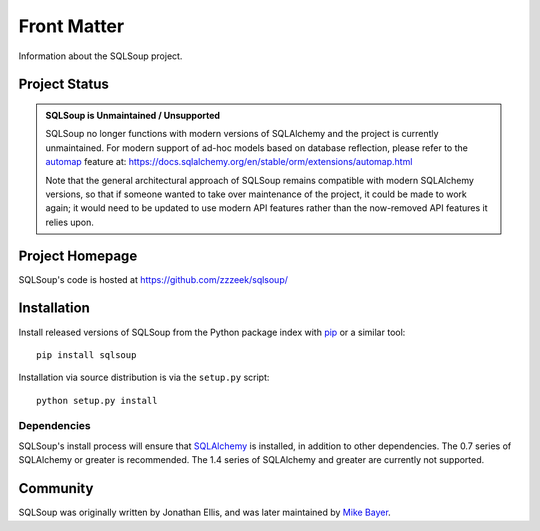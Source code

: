 ============
Front Matter
============

Information about the SQLSoup project.

Project Status
==============

.. admonition:: **SQLSoup is Unmaintained / Unsupported**

   SQLSoup no longer functions with modern versions of SQLAlchemy and the project is currently unmaintained.
   For modern support of ad-hoc models based on 
   database reflection, please refer to the `automap <https://docs.sqlalchemy.org/en/stable/orm/extensions/automap.html>`_ feature
   at: https://docs.sqlalchemy.org/en/stable/orm/extensions/automap.html

   Note that the general architectural approach of SQLSoup remains compatible with modern SQLAlchemy versions, so that
   if someone wanted to take over maintenance of the project, it could be made to work again; it would need to be updated 
   to use modern API features rather than the now-removed API features it relies upon.


Project Homepage
================

SQLSoup's code is hosted at 
https://github.com/zzzeek/sqlsoup/


.. _installation:

Installation
============

Install released versions of SQLSoup from the Python package 
index with `pip <http://pypi.python.org/pypi/pip>`_ or a similar tool::

    pip install sqlsoup

Installation via source distribution is via the ``setup.py`` script::

    python setup.py install

Dependencies
------------

SQLSoup's install process will ensure that `SQLAlchemy <http://www.sqlalchemy.org>`_ 
is installed, in addition to other dependencies.  The 0.7 series of 
SQLAlchemy or greater is recommended.  The 1.4 series of SQLAlchemy and greater are
currently not supported.


Community
=========

SQLSoup was originally written by Jonathan Ellis, and was later 
maintained 
by `Mike Bayer <http://techspot.zzzeek.org>`_.

